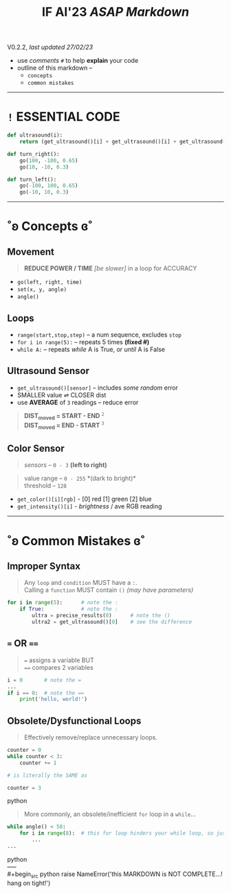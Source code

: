 #+title: IF AI'23 /ASAP Markdown/
****** V0.2.2, /last updated 27/02/23/

- use /comments/ ~#~ to help *explain* your code
- outline of this markdown --
    - ~concepts~
    - ~common mistakes~

-----

* ~!~ ESSENTIAL CODE
#+begin_src python
def ultrasound(i):
    return (get_ultrasound()[i] + get_ultrasound()[i] + get_ultrasound()[i])/3

def turn_right():
    go(100, -100, 0.65)
    go(10, -10, 0.3)

def turn_left():
    go(-100, 100, 0.65)
    go(-10, 10, 0.3)
#+end_src

-----

* ˚ʚ Concepts ɞ˚
** Movement
#+begin_quote
*REDUCE POWER / TIME* /[be slower]/ in a loop for ACCURACY
#+end_quote
- ~go(left, right, time)~
- ~set(x, y, angle)~
- ~angle()~

** Loops

- ~range(start,stop,step)~ -- a num sequence, excludes ~stop~
- ~for i in range(5):~ -- repeats 5 times *(fixed #)*
- ~while A:~ -- repeats /while/ A is True, or /until/ A is False

** Ultrasound Sensor
- =get_ultrasound()[sensor]= -- includes /some random/ error
- SMALLER value ⇌ CLOSER dist
- use *AVERAGE* of =3= readings -- reduce error
#+begin_quote
*DIST_{moved} = START - END* ^{~2~} \\
*DIST_{moved} = END - START* ^{~3~}
#+end_quote
[[https://imgur.com/C3RRSEBl.jpg]]

** Color Sensor
#+begin_quote
/sensors/ -- ~0 - 3~ *(left to right)*
#+end_quote
#+begin_quote
value range -- ~0 - 255~ *(dark to bright)*\\
threshold -- ~128~
#+end_quote
+ =get_color()[i][rgb]= - [0] red [1] green [2] blue
+ =get_intensity()[i]= - /brightness/ / ave RGB reading

-----

* ˚ʚ Common Mistakes ɞ˚
** Improper Syntax
#+begin_quote
Any =loop= and =condition= MUST have a =:=. \\
Calling a =function= MUST contain =()= /(may have parameters)/
#+end_quote
#+begin_src python
for i in range(5):      # note the :
    if True:            # note the :
        ultra = precise_results(0)      # note the ()
        ultra2 = get_ultrasound()[0]    # see the difference
#+end_src

** ~=~ OR ~==~
#+begin_quote
~=~ assigns a variable BUT \\
~==~ compares 2 variables
#+end_quote
#+begin_src python
i = 0       # note the =
...
if i == 0:  # note the ==
    print('hello, world!')
#+end_src

** Obsolete/Dysfunctional Loops
#+begin_quote
Effectively remove/replace unnecessary loops.
#+end_quote
#+begin_src python
counter = 0
while counter < 3:
    counter += 1

# is literally the SAME as

counter = 3
#+end_src python
#+begin_quote
More commonly, an obsolete/inefficient =for= loop in a =while=...
#+end_quote
#+begin_src python
while angle() < 50:
    for i in range(8):  # this for loop hinders your while loop, so just remove it.
        ...
...
#+end_src python
\\
-----
\\
#+begin_src python
raise NameError('this MARKDOWN is NOT COMPLETE...! hang on tight!')
#+end_src
